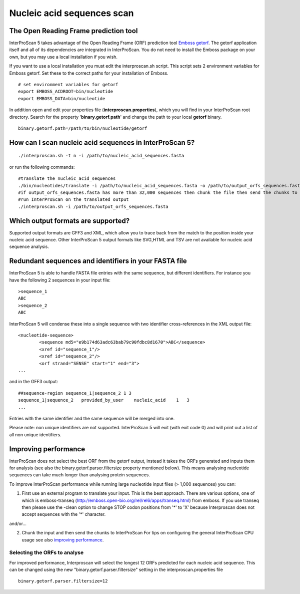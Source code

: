 Nucleic acid sequences scan
===========================

The Open Reading Frame prediction tool
~~~~~~~~~~~~~~~~~~~~~~~~~~~~~~~~~~~~~~

InterProScan 5 takes advantage of the Open Reading Frame (ORF)
prediction tool `Emboss
getorf <http://emboss.sourceforge.net/apps/cvs/emboss/apps/getorf.html>`__.
The getorf application itself and all of its dependencies are integrated
in InterProScan. You do not need to install the Emboss package on your
own, but you may use a local installation if you wish.

If you want to use a local installation you must edit the
interproscan.sh script. This script sets 2 environment variables for
Emboss getorf. Set these to the correct paths for your installation of
Emboss.

::

    # set environment variables for getorf
    export EMBOSS_ACDROOT=bin/nucleotide
    export EMBOSS_DATA=bin/nucleotide

In addition open and edit your properties file
(**interproscan.properties**), which you will find in your InterProScan
root directory. Search for the property '**binary.getorf.path**' and
change the path to your local **getorf** binary.

::

    binary.getorf.path=/path/to/bin/nucleotide/getorf

How can I scan nucleic acid sequences in InterProScan 5?
~~~~~~~~~~~~~~~~~~~~~~~~~~~~~~~~~~~~~~~~~~~~~~~~~~~~~~~~

::

    ./interproscan.sh -t n -i /path/to/nucleic_acid_sequences.fasta 

or run the following commands:

::

    #translate the nucleic_acid_sequences
    ./bin/nucleotides/translate -i /path/to/nucleic_acid_sequences.fasta -o /path/to/output_orfs_sequences.fasta
    #if output_orfs_sequences.fasta has more than 32,000 sequences then chunk the file then send the chunks to InterProScan 
    #run InterProScan on the translated output
    ./interproscan.sh -i /path/to/output_orfs_sequences.fasta

Which output formats are supported?
~~~~~~~~~~~~~~~~~~~~~~~~~~~~~~~~~~~

Supported output formats are GFF3 and XML, which allow you to trace back
from the match to the position inside your nucleic acid sequence. Other
InterProScan 5 output formats like SVG,HTML and TSV are not available
for nucleic acid sequence analysis.

Redundant sequences and identifiers in your FASTA file
~~~~~~~~~~~~~~~~~~~~~~~~~~~~~~~~~~~~~~~~~~~~~~~~~~~~~~

InterProScan 5 is able to handle FASTA file entries with the same
sequence, but different identifiers. For instance you have the following
2 sequences in your input file:

::

    >sequence_1
    ABC
    >sequence_2
    ABC

InterProScan 5 will condense these into a single sequence with two
identifier cross-references in the XML output file:

::

    <nucleotide-sequence>
            <sequence md5="e9b174d63adc63bab79c90fdbc8d1670">ABC</sequence>
            <xref id="sequence_1"/>
            <xref id="sequence_2"/>
            <orf strand="SENSE" start="1" end="3">
    ...

and in the GFF3 output:

::

    ##sequence-region sequence_1|sequence_2 1 3
    sequence_1|sequence_2   provided_by_user    nucleic_acid    1   3
    ...

Entries with the same identifier and the same sequence will be merged
into one.

Please note: non unique identifiers are not supported. InterProScan 5
will exit (with exit code 0) and will print out a list of all non unique
identifiers.

Improving performance
~~~~~~~~~~~~~~~~~~~~~

InterProScan does not select the best ORF from the getorf output,
instead it takes the ORFs generated and inputs them for analysis (see
also the binary.getorf.parser.filtersize property mentioned below). This
means analysing nucleotide sequences can take much longer than analysing
protein sequences.

To improve InterProScan performance while running large nucleotide input
files (> 1,000 sequences) you can:

1. First use an external program to translate your input. This is the
   best approach. There are various options, one of which is
   emboss-transeq
   (http://emboss.open-bio.org/rel/rel6/apps/transeq.html) from emboss.
   If you use transeq then please use the -clean option to change STOP
   codon positions from '*' to 'X' because Interproscan does not accept
   sequences with the '*' character.

and/or...

2. Chunk the input and then send the chunks to InterProScan For tips on
   configuring the general InterProScan CPU usage see also `improving
   performance <https://github.com/ebi-pf-team/interproscan/wiki/ImprovingPerformance>`__.

Selecting the ORFs to analyse
^^^^^^^^^^^^^^^^^^^^^^^^^^^^^

For improved performance, Interproscan will select the longest 12 ORFs
predicted for each nucleic acid sequence. This can be changed using the
new "binary.getorf.parser.filtersize" setting in the
interproscan.properties file

::

    binary.getorf.parser.filtersize=12
